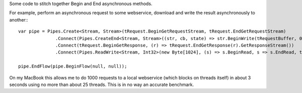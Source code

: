 
Some code to stitch together Begin and End asynchronous methods.

For example, perform an asynchronous request to some webservice, download and write the result asynchronously to another:::

 var pipe = Pipes.Create<Stream, Stream>(tRequest.BeginGetRequestStream, tRequest.EndGetRequestStream)
               .Connect(Pipes.CreateEnd<Stream, Stream>((str, cb, state) => str.BeginWrite(tRequestBuffer, 0, tRequestBuffer.Length, cb, state), (s, r) => s.EndWrite(r)).Dispose())
               .Connect(tRequest.BeginGetResponse, (r) => tRequest.EndGetResponse(r).GetResponseStream())
               .Connect(Pipes.ReadWrite<Stream, Int32>(new Byte[1024], (s) => s.BeginRead, s => s.EndRead, tResult.BeginWrite, tResult.EndWrite).Loop(i => i > 0).Dispose());

 pipe.EndFlow(pipe.BeginFlow(null, null));

On my MacBook this allows me to do 1000 requests to a local webservice (which blocks on threads itself) in about 3 seconds using no more than about 25 threads. This is in no way an accurate benchmark.
